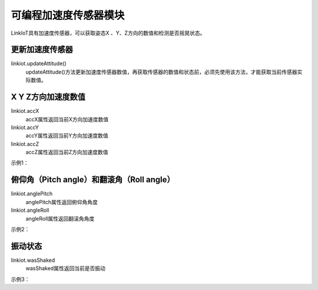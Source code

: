 =========================
可编程加速度传感器模块
=========================

LinkIoT具有加速度传感器，可以获取姿态X 、Y、Z方向的数值和检测是否摇晃状态。

更新加速度传感器
=========================
linkiot.updateAttitude()
 updateAttitude()方法更新加速度传感器数值，再获取传感器的数值和状态前，必须先使用该方法，才能获取当前传感器实际数值。

X Y Z方向加速度数值
=========================

linkiot.accX
 accX属性返回当前X方向加速度数值

linkiot.accY
 accY属性返回当前Y方向加速度数值

linkiot.accZ
 accZ属性返回当前Z方向加速度数值

示例1：

.. code-block:: python
    :linenos:

    import time
    from linkiot import *

    while True:
        linkiot.updateAttitude()
        print("x = " + str(linkiot.accX))
        print("y = " + str(linkiot.accY))
        print("z = " + str(linkiot.accZ))
        utime.sleep(0.3)


俯仰角（Pitch angle）和翻滚角（Roll angle）
===========================

linkiot.anglePitch
 anglePitch属性返回俯仰角角度

linkiot.angleRoll
 angleRoll属性返回翻滚角角度

示例2：

.. code-block:: python
    :linenos:

    import time
    from linkiot import *

    while True:
        linkiot.updateAttitude()
        print("Pitch angle = " + str(linkiot.anglePitch))
        print("Roll angle = "  + str(linkiot.angleRoll))
        utime.sleep(0.2)


振动状态
=============================

linkiot.wasShaked
 wasShaked属性返回当前是否振动

示例3：

.. code-block:: python
    :linenos:

    import time
    from linkiot import *

    while True:
        linkiot.updateAttitude()
        if linkiot.wasShaked:
            print("Shaked")
        utime.sleep(0.1)